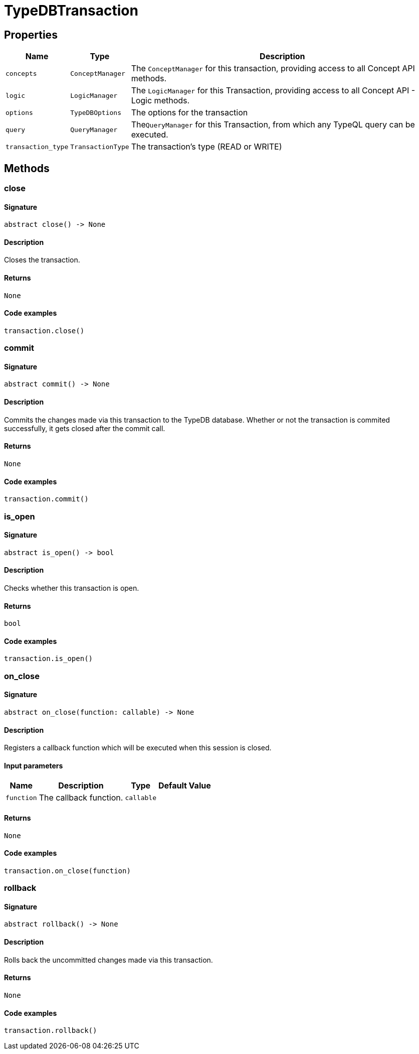 [#_TypeDBTransaction]
= TypeDBTransaction

== Properties

// tag::properties[]
[cols="~,~,~"]
[options="header"]
|===
|Name |Type |Description
a| `concepts` a| `ConceptManager` a| The `ConceptManager` for this transaction, providing access to all Concept API methods.
a| `logic` a| `LogicManager` a| The `LogicManager` for this Transaction, providing access to all Concept API - Logic methods.
a| `options` a| `TypeDBOptions` a| The options for the transaction
a| `query` a| `QueryManager` a| The``QueryManager`` for this Transaction, from which any TypeQL query can be executed.
a| `transaction_type` a| `TransactionType` a| The transaction’s type (READ or WRITE)
|===
// end::properties[]

== Methods

// tag::methods[]
[#_close]
=== close

==== Signature

[source,python]
----
abstract close() -> None
----

==== Description

Closes the transaction.

==== Returns

`None`

==== Code examples

[source,python]
----
transaction.close()
----

[#_commit]
=== commit

==== Signature

[source,python]
----
abstract commit() -> None
----

==== Description

Commits the changes made via this transaction to the TypeDB database. Whether or not the transaction is commited successfully, it gets closed after the commit call.

==== Returns

`None`

==== Code examples

[source,python]
----
transaction.commit()
----

[#_is_open]
=== is_open

==== Signature

[source,python]
----
abstract is_open() -> bool
----

==== Description

Checks whether this transaction is open.

==== Returns

`bool`

==== Code examples

[source,python]
----
transaction.is_open()
----

[#_on_close]
=== on_close

==== Signature

[source,python]
----
abstract on_close(function: callable) -> None
----

==== Description

Registers a callback function which will be executed when this session is closed.

==== Input parameters

[cols="~,~,~,~"]
[options="header"]
|===
|Name |Description |Type |Default Value
a| `function` a| The callback function. a| `callable` a| 
|===

==== Returns

`None`

==== Code examples

[source,python]
----
transaction.on_close(function)
----

[#_rollback]
=== rollback

==== Signature

[source,python]
----
abstract rollback() -> None
----

==== Description

Rolls back the uncommitted changes made via this transaction.

==== Returns

`None`

==== Code examples

[source,python]
----
transaction.rollback()
----

// end::methods[]
